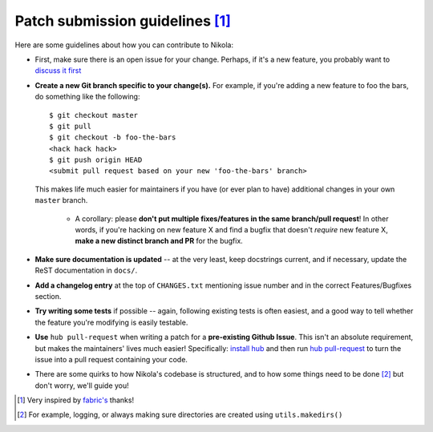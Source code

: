 Patch submission guidelines [1]_
--------------------------------

Here are some guidelines about how you can contribute to Nikola:

* First, make sure there is an open issue for your change. Perhaps,
  if it's a new feature, you probably want to
  `discuss it first <http://groups.google.com/group/nikola-discuss>`_

* **Create a new Git branch specific to your change(s).** For example, if
  you're adding a new feature to foo the bars, do something like the
  following::

    $ git checkout master
    $ git pull
    $ git checkout -b foo-the-bars
    <hack hack hack>
    $ git push origin HEAD
    <submit pull request based on your new 'foo-the-bars' branch>

  This makes life much easier for maintainers if you have (or ever plan to
  have) additional changes in your own ``master`` branch.

    * A corollary: please **don't put multiple fixes/features in the same
      branch/pull request**! In other words, if you're hacking on new feature X
      and find a bugfix that doesn't *require* new feature X, **make a new
      distinct branch and PR** for the bugfix.

* **Make sure documentation is updated** -- at the very least, keep docstrings
  current, and if necessary, update the ReST documentation in ``docs/``.
* **Add a changelog entry** at the top of ``CHANGES.txt`` mentioning issue number
  and in the correct Features/Bugfixes section.

* **Try writing some tests** if possible -- again, following existing tests is
  often easiest, and a good way to tell whether the feature you're modifying is
  easily testable.
* **Use** ``hub pull-request`` when writing a patch for a **pre-existing Github
  Issue**. This isn't an absolute requirement, but makes the maintainers' lives
  much easier! Specifically: `install hub
  <https://github.com/defunkt/hub/#installation>`_ and then run `hub
  pull-request <https://github.com/defunkt/hub/#git-pull-request>`_ to turn the
  issue into a pull request containing your code.

* There are some quirks to how Nikola's codebase is structured, and to how
  some things need to be done [2]_ but don't worry, we'll guide you!

.. [1] Very inspired by `fabric's <https://github.com/fabric/fabric/blob/master/CONTRIBUTING.rst>`_ thanks!

.. [2] For example, logging, or always making sure directories are created using ``utils.makedirs()``
